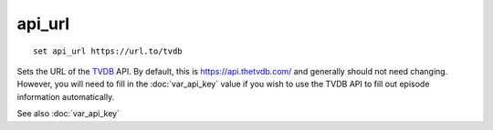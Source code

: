.. tvrip: extract and transcode DVDs of TV series
..
.. Copyright (c) 2024 Dave Jones <dave@waveform.org.uk>
..
.. SPDX-License-Identifier: GPL-3.0-or-later

=======
api_url
=======

::

    set api_url https://url.to/tvdb

Sets the URL of the `TVDB`_ API. By default, this is https://api.thetvdb.com/
and generally should not need changing. However, you will need to fill in the
:doc:`var_api_key` value if you wish to use the TVDB API to fill out episode
information automatically.

See also :doc:`var_api_key`

.. _TVDB: https://thetvdb.com/
